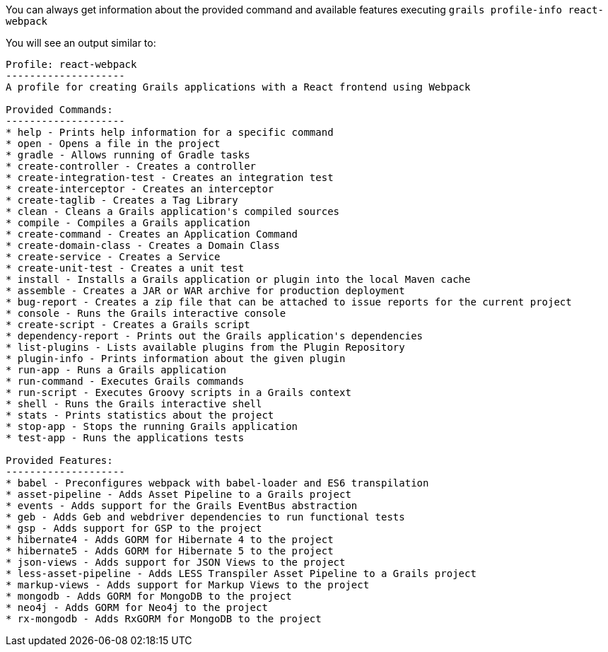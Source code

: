 You can always get information about the provided command and available features executing
`grails profile-info react-webpack`

You will see an output similar to:

[source, bash]
----
Profile: react-webpack
--------------------
A profile for creating Grails applications with a React frontend using Webpack

Provided Commands:
--------------------
* help - Prints help information for a specific command
* open - Opens a file in the project
* gradle - Allows running of Gradle tasks
* create-controller - Creates a controller
* create-integration-test - Creates an integration test
* create-interceptor - Creates an interceptor
* create-taglib - Creates a Tag Library
* clean - Cleans a Grails application's compiled sources
* compile - Compiles a Grails application
* create-command - Creates an Application Command
* create-domain-class - Creates a Domain Class
* create-service - Creates a Service
* create-unit-test - Creates a unit test
* install - Installs a Grails application or plugin into the local Maven cache
* assemble - Creates a JAR or WAR archive for production deployment
* bug-report - Creates a zip file that can be attached to issue reports for the current project
* console - Runs the Grails interactive console
* create-script - Creates a Grails script
* dependency-report - Prints out the Grails application's dependencies
* list-plugins - Lists available plugins from the Plugin Repository
* plugin-info - Prints information about the given plugin
* run-app - Runs a Grails application
* run-command - Executes Grails commands
* run-script - Executes Groovy scripts in a Grails context
* shell - Runs the Grails interactive shell
* stats - Prints statistics about the project
* stop-app - Stops the running Grails application
* test-app - Runs the applications tests

Provided Features:
--------------------
* babel - Preconfigures webpack with babel-loader and ES6 transpilation
* asset-pipeline - Adds Asset Pipeline to a Grails project
* events - Adds support for the Grails EventBus abstraction
* geb - Adds Geb and webdriver dependencies to run functional tests
* gsp - Adds support for GSP to the project
* hibernate4 - Adds GORM for Hibernate 4 to the project
* hibernate5 - Adds GORM for Hibernate 5 to the project
* json-views - Adds support for JSON Views to the project
* less-asset-pipeline - Adds LESS Transpiler Asset Pipeline to a Grails project
* markup-views - Adds support for Markup Views to the project
* mongodb - Adds GORM for MongoDB to the project
* neo4j - Adds GORM for Neo4j to the project
* rx-mongodb - Adds RxGORM for MongoDB to the project
